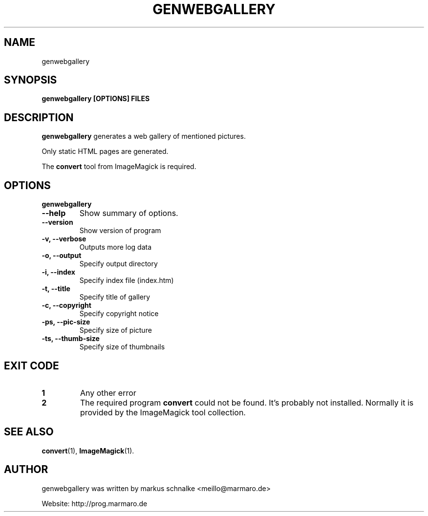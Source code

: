 .TH GENWEBGALLERY 1 "genwebgallery-VERSION" "2007-11-21" "genwebgallery"

.SH NAME
genwebgallery

.SH SYNOPSIS
.B genwebgallery [OPTIONS] FILES

.SH DESCRIPTION
.B genwebgallery
generates a web gallery of mentioned pictures.
.PP
Only static HTML pages are generated.
.PP
The
.BR convert
tool from ImageMagick is required.

.SH OPTIONS
.B genwebgallery
.TP
.B \-\-help
Show summary of options.
.TP
.B \-\-version
Show version of program
.TP
.B \-v, \-\-verbose
Outputs more log data
.TP
.B \-o, \-\-output
Specify output directory
.TP
.B \-i, \-\-index
Specify index file (index.htm)
.TP
.B \-t, \-\-title
Specify title of gallery
.TP
.B \-c, \-\-copyright
Specify copyright notice
.TP
.B \-ps, \-\-pic-size
Specify size of picture
.TP
.B \-ts, \-\-thumb-size
Specify size of thumbnails

.SH EXIT CODE
.TP
.B 1
Any other error
.TP
.B 2
The required program
.B convert
could not be found. It's probably not installed.
Normally it is provided by the ImageMagick tool collection.

.SH SEE ALSO
.BR convert (1),
.BR ImageMagick (1).

.SH AUTHOR
genwebgallery was written by markus schnalke <meillo@marmaro.de>
.PP
Website: http://prog.marmaro.de
